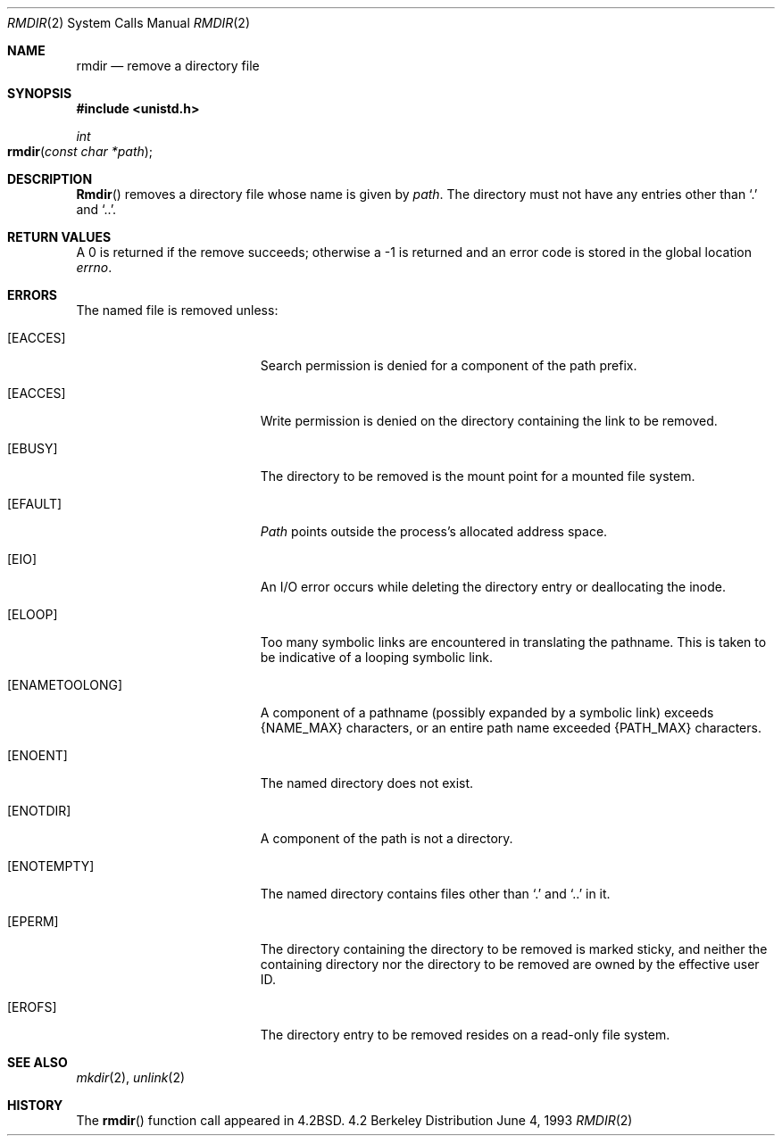 .\"	$NetBSD: rmdir.2,v 1.7 1995/02/27 12:36:30 cgd Exp $
.\"
.\" Copyright (c) 1983, 1991, 1993
.\"	The Regents of the University of California.  All rights reserved.
.\"
.\" Redistribution and use in source and binary forms, with or without
.\" modification, are permitted provided that the following conditions
.\" are met:
.\" 1. Redistributions of source code must retain the above copyright
.\"    notice, this list of conditions and the following disclaimer.
.\" 2. Redistributions in binary form must reproduce the above copyright
.\"    notice, this list of conditions and the following disclaimer in the
.\"    documentation and/or other materials provided with the distribution.
.\" 3. All advertising materials mentioning features or use of this software
.\"    must display the following acknowledgement:
.\"	This product includes software developed by the University of
.\"	California, Berkeley and its contributors.
.\" 4. Neither the name of the University nor the names of its contributors
.\"    may be used to endorse or promote products derived from this software
.\"    without specific prior written permission.
.\"
.\" THIS SOFTWARE IS PROVIDED BY THE REGENTS AND CONTRIBUTORS ``AS IS'' AND
.\" ANY EXPRESS OR IMPLIED WARRANTIES, INCLUDING, BUT NOT LIMITED TO, THE
.\" IMPLIED WARRANTIES OF MERCHANTABILITY AND FITNESS FOR A PARTICULAR PURPOSE
.\" ARE DISCLAIMED.  IN NO EVENT SHALL THE REGENTS OR CONTRIBUTORS BE LIABLE
.\" FOR ANY DIRECT, INDIRECT, INCIDENTAL, SPECIAL, EXEMPLARY, OR CONSEQUENTIAL
.\" DAMAGES (INCLUDING, BUT NOT LIMITED TO, PROCUREMENT OF SUBSTITUTE GOODS
.\" OR SERVICES; LOSS OF USE, DATA, OR PROFITS; OR BUSINESS INTERRUPTION)
.\" HOWEVER CAUSED AND ON ANY THEORY OF LIABILITY, WHETHER IN CONTRACT, STRICT
.\" LIABILITY, OR TORT (INCLUDING NEGLIGENCE OR OTHERWISE) ARISING IN ANY WAY
.\" OUT OF THE USE OF THIS SOFTWARE, EVEN IF ADVISED OF THE POSSIBILITY OF
.\" SUCH DAMAGE.
.\"
.\"     @(#)rmdir.2	8.1 (Berkeley) 6/4/93
.\"
.Dd June 4, 1993
.Dt RMDIR 2
.Os BSD 4.2
.Sh NAME
.Nm rmdir
.Nd remove a directory file
.Sh SYNOPSIS
.Fd #include <unistd.h>
.Ft int
.Fo rmdir
.Fa "const char *path"
.Fc
.Sh DESCRIPTION
.Fn Rmdir
removes a directory file
whose name is given by
.Fa path .
The directory must not have any entries other
than
.Ql \&.
and
.Ql \&.. .
.Sh RETURN VALUES
A 0 is returned if the remove succeeds; otherwise a -1 is
returned and an error code is stored in the global location
.Va errno .
.Sh ERRORS
The named file is removed unless:
.Bl -tag -width Er
.\" ===========
.It Bq Er EACCES
Search permission is denied for a component of the path prefix.
.\" ===========
.It Bq Er EACCES
Write permission is denied on the directory containing the link
to be removed.
.\" ===========
.It Bq Er EBUSY
The directory to be removed is the mount point
for a mounted file system.
.\" ===========
.It Bq Er EFAULT
.Fa Path
points outside the process's allocated address space.
.\" ===========
.It Bq Er EIO
An I/O error occurs while deleting the directory entry
or deallocating the inode.
.\" ===========
.It Bq Er ELOOP
Too many symbolic links are encountered in translating the pathname.
This is taken to be indicative of a looping symbolic link.
.\" ===========
.It Bq Er ENAMETOOLONG
A component of a pathname (possibly expanded by a symbolic link) exceeds 
.Dv {NAME_MAX}
characters, or an entire path name exceeded 
.Dv {PATH_MAX}
characters.
.\" ===========
.It Bq Er ENOENT
The named directory does not exist.
.\" ===========
.It Bq Er ENOTDIR
A component of the path is not a directory.
.\" ===========
.It Bq Er ENOTEMPTY
The named directory contains files other than
.Ql \&.
and
.Ql \&..
in it.
.\" ===========
.It Bq Er EPERM
The directory containing the directory to be removed is marked sticky,
and neither the containing directory nor the directory to be removed
are owned by the effective user ID.
.\" ===========
.It Bq Er EROFS
The directory entry to be removed resides on a read-only file system.
.El
.Sh SEE ALSO
.Xr mkdir 2 ,
.Xr unlink 2
.Sh HISTORY
The
.Fn rmdir
function call appeared in
.Bx 4.2 .
